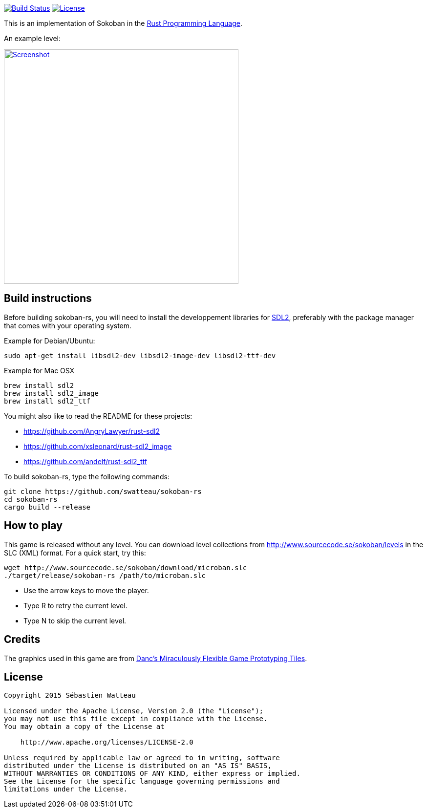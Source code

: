 image:https://travis-ci.org/swatteau/sokoban-rs.svg["Build Status", link="https://travis-ci.org/swatteau/sokoban-rs"]
image:https://img.shields.io/badge/license-Apache%202-blue.svg["License", link="https://www.apache.org/licenses/LICENSE-2.0"]

This is an implementation of Sokoban in the https://www.rust-lang.org[Rust Programming Language].

.An example level:
image:assets/image/screenshot.png["Screenshot",width=480,link="assets/image/screenshot.png"]

== Build instructions

Before building sokoban-rs, you will need to install the developpement libraries for https://www.libsdl.org[SDL2], preferably with the package manager that comes
with your operating system.

.Example for Debian/Ubuntu:
----
sudo apt-get install libsdl2-dev libsdl2-image-dev libsdl2-ttf-dev
----

.Example for Mac OSX
----
brew install sdl2
brew install sdl2_image
brew install sdl2_ttf
----

You might also like to read the README for these projects:

* https://github.com/AngryLawyer/rust-sdl2
* https://github.com/xsleonard/rust-sdl2_image
* https://github.com/andelf/rust-sdl2_ttf

To build sokoban-rs, type the following commands:

----
git clone https://github.com/swatteau/sokoban-rs
cd sokoban-rs
cargo build --release
----

== How to play

This game is released without any level. You can download level collections from http://www.sourcecode.se/sokoban/levels in the SLC (XML) format. For a quick start, try this:

----
wget http://www.sourcecode.se/sokoban/download/microban.slc
./target/release/sokoban-rs /path/to/microban.slc
----

* Use the arrow keys to move the player.
* Type R to retry the current level.
* Type N to skip the current level.

== Credits

The graphics used in this game are from http://www.lostgarden.com/2007/05/dancs-miraculously-flexible-game.html[Danc's Miraculously Flexible Game Prototyping Tiles].

== License

----
Copyright 2015 Sébastien Watteau

Licensed under the Apache License, Version 2.0 (the "License");
you may not use this file except in compliance with the License.
You may obtain a copy of the License at

    http://www.apache.org/licenses/LICENSE-2.0

Unless required by applicable law or agreed to in writing, software
distributed under the License is distributed on an "AS IS" BASIS,
WITHOUT WARRANTIES OR CONDITIONS OF ANY KIND, either express or implied.
See the License for the specific language governing permissions and
limitations under the License.
----
